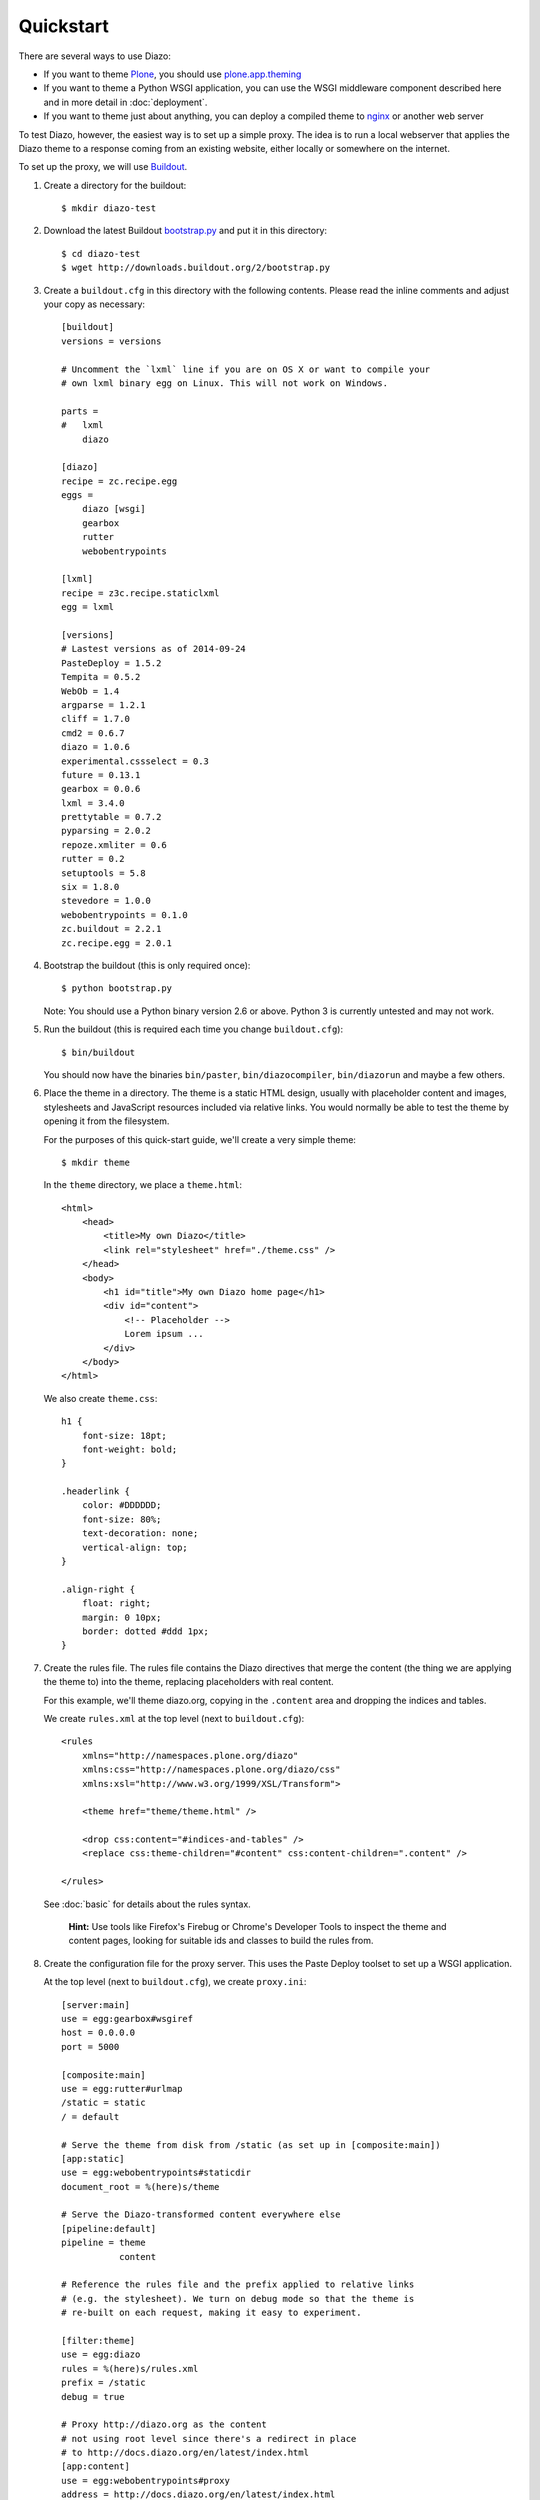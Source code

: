 Quickstart
==========

There are several ways to use Diazo:

* If you want to theme `Plone`_, you should use `plone.app.theming`_
* If you want to theme a Python WSGI application, you can use the WSGI
  middleware component described here and in more detail in :doc:`deployment`.
* If you want to theme just about anything, you can deploy a compiled theme to
  `nginx`_ or another web server

To test Diazo, however, the easiest way is to set up a simple proxy. The idea
is to run a local webserver that applies the Diazo theme to a response coming
from an existing website, either locally or somewhere on the internet.

To set up the proxy, we will use `Buildout`_.

1. Create a directory for the buildout::

    $ mkdir diazo-test

2. Download the latest Buildout `bootstrap.py`_ and put it in this directory::

    $ cd diazo-test
    $ wget http://downloads.buildout.org/2/bootstrap.py

3. Create a ``buildout.cfg`` in this directory with the following contents.
   Please read the inline comments and adjust your copy as necessary::

    [buildout]
    versions = versions

    # Uncomment the `lxml` line if you are on OS X or want to compile your
    # own lxml binary egg on Linux. This will not work on Windows.

    parts =
    #   lxml
        diazo

    [diazo]
    recipe = zc.recipe.egg
    eggs =
        diazo [wsgi]
        gearbox
        rutter
        webobentrypoints

    [lxml]
    recipe = z3c.recipe.staticlxml
    egg = lxml

    [versions]
    # Lastest versions as of 2014-09-24
    PasteDeploy = 1.5.2
    Tempita = 0.5.2
    WebOb = 1.4
    argparse = 1.2.1
    cliff = 1.7.0
    cmd2 = 0.6.7
    diazo = 1.0.6
    experimental.cssselect = 0.3
    future = 0.13.1
    gearbox = 0.0.6
    lxml = 3.4.0
    prettytable = 0.7.2
    pyparsing = 2.0.2
    repoze.xmliter = 0.6
    rutter = 0.2
    setuptools = 5.8
    six = 1.8.0
    stevedore = 1.0.0
    webobentrypoints = 0.1.0
    zc.buildout = 2.2.1
    zc.recipe.egg = 2.0.1


4. Bootstrap the buildout (this is only required once)::

    $ python bootstrap.py

   Note: You should use a Python binary version 2.6 or above. Python 3 is
   currently untested and may not work.

5. Run the buildout (this is required each time you change ``buildout.cfg``)::

    $ bin/buildout

   You should now have the binaries ``bin/paster``, ``bin/diazocompiler``,
   ``bin/diazorun`` and maybe a few others.

6. Place the theme in a directory. The theme is a static HTML design, usually
   with placeholder content and images, stylesheets and JavaScript resources
   included via relative links. You would normally be able to test the theme
   by opening it from the filesystem.

   For the purposes of this quick-start guide, we'll create a very simple
   theme::

    $ mkdir theme

   In the ``theme`` directory, we place a ``theme.html``::

    <html>
        <head>
            <title>My own Diazo</title>
            <link rel="stylesheet" href="./theme.css" />
        </head>
        <body>
            <h1 id="title">My own Diazo home page</h1>
            <div id="content">
                <!-- Placeholder -->
                Lorem ipsum ...
            </div>
        </body>
    </html>

   We also create ``theme.css``::

    h1 {
        font-size: 18pt;
        font-weight: bold;
    }

    .headerlink {
        color: #DDDDDD;
        font-size: 80%;
        text-decoration: none;
        vertical-align: top;
    }

    .align-right {
        float: right;
        margin: 0 10px;
        border: dotted #ddd 1px;
    }

7. Create the rules file. The rules file contains the Diazo directives that
   merge the content (the thing we are applying the theme to) into the theme,
   replacing placeholders with real content.

   For this example, we'll theme diazo.org, copying in the ``.content``
   area and dropping the indices and tables.

   We create ``rules.xml`` at the top level (next to ``buildout.cfg``)::

    <rules
        xmlns="http://namespaces.plone.org/diazo"
        xmlns:css="http://namespaces.plone.org/diazo/css"
        xmlns:xsl="http://www.w3.org/1999/XSL/Transform">

        <theme href="theme/theme.html" />

        <drop css:content="#indices-and-tables" />
        <replace css:theme-children="#content" css:content-children=".content" />

    </rules>

  See :doc:`basic` for details about the rules syntax.

   **Hint:** Use tools like Firefox's Firebug or Chrome's Developer Tools to
   inspect the theme and content pages, looking for suitable ids and classes
   to build the rules from.

8. Create the configuration file for the proxy server. This uses the Paste
   Deploy toolset to set up a WSGI application.

   At the top level (next to ``buildout.cfg``), we create ``proxy.ini``::

    [server:main]
    use = egg:gearbox#wsgiref
    host = 0.0.0.0
    port = 5000

    [composite:main]
    use = egg:rutter#urlmap
    /static = static
    / = default

    # Serve the theme from disk from /static (as set up in [composite:main])
    [app:static]
    use = egg:webobentrypoints#staticdir
    document_root = %(here)s/theme

    # Serve the Diazo-transformed content everywhere else
    [pipeline:default]
    pipeline = theme
               content

    # Reference the rules file and the prefix applied to relative links
    # (e.g. the stylesheet). We turn on debug mode so that the theme is
    # re-built on each request, making it easy to experiment.

    [filter:theme]
    use = egg:diazo
    rules = %(here)s/rules.xml
    prefix = /static
    debug = true

    # Proxy http://diazo.org as the content
    # not using root level since there's a redirect in place
    # to http://docs.diazo.org/en/latest/index.html
    [app:content]
    use = egg:webobentrypoints#proxy
    address = http://docs.diazo.org/en/latest/index.html
    suppress_http_headers = accept-encoding

9. Run the proxy::

    $ bin/gearbox serve --reload -c proxy.ini

10. Test, by opening up ``http://localhost:5000/`` in your favourite web
    browser.

.. _Plone: http://plone.org
.. _plone.app.theming: http://pypi.python.org/pypi/plone.app.theming
.. _nginx: http://wiki.nginx.org
.. _Buildout: http://www.buildout.org
.. _bootstrap.py: http://downloads.buildout.org/2/bootstrap.py
